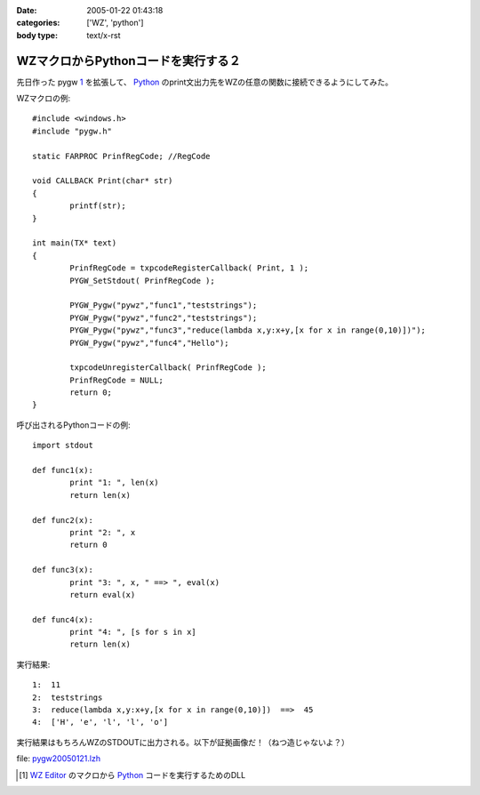 :date: 2005-01-22 01:43:18
:categories: ['WZ', 'python']
:body type: text/x-rst

===================================
WZマクロからPythonコードを実行する２
===================================

先日作った pygw 1_ を拡張して、 Python_ のprint文出力先をWZの任意の関数に接続できるようにしてみた。

WZマクロの例::

	#include <windows.h>
	#include "pygw.h"
	
	static FARPROC PrinfRegCode; //RegCode
	
	void CALLBACK Print(char* str)
	{
		printf(str);
	}
	
	int main(TX* text)
	{
		PrinfRegCode = txpcodeRegisterCallback( Print, 1 );
		PYGW_SetStdout( PrinfRegCode );
	
		PYGW_Pygw("pywz","func1","teststrings");
		PYGW_Pygw("pywz","func2","teststrings");
		PYGW_Pygw("pywz","func3","reduce(lambda x,y:x+y,[x for x in range(0,10)])");
		PYGW_Pygw("pywz","func4","Hello");
	
		txpcodeUnregisterCallback( PrinfRegCode );
		PrinfRegCode = NULL;
		return 0;
	}

呼び出されるPythonコードの例::

	import stdout
	
	def func1(x):
		print "1: ", len(x)
		return len(x)
	
	def func2(x):
		print "2: ", x
		return 0
	
	def func3(x):
		print "3: ", x, " ==> ", eval(x)
		return eval(x)
	
	def func4(x):
		print "4: ", [s for s in x]
		return len(x)

実行結果::

	1:  11
	2:  teststrings
	3:  reduce(lambda x,y:x+y,[x for x in range(0,10)])  ==>  45
	4:  ['H', 'e', 'l', 'l', 'o']

実行結果はもちろんWZのSTDOUTに出力される。以下が証拠画像だ！（ねつ造じゃないよ？）

|pygw_wz1|


file: `pygw20050121.lzh`_

.. [1] `WZ Editor`_ のマクロから Python_ コードを実行するためのDLL
.. _`WZ Editor`: http://www.villagecenter.co.jp/soft/wz50/
.. _Python: http://python.jp/
.. _`pygw20050121.lzh`: file/wz/pygw20050121.lzh
.. |pygw_wz1| image:: images/pygw_wz1



.. :extend type: text/plain
.. :extend:
